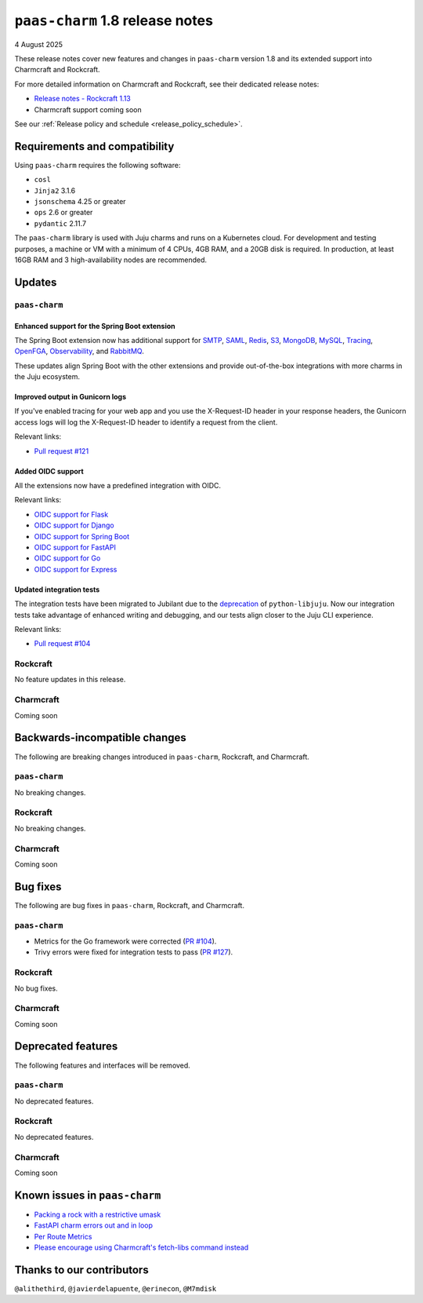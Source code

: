 ``paas-charm`` 1.8 release notes
================================

4 August 2025

These release notes cover new features and changes in ``paas-charm``
version 1.8 and its extended support into Charmcraft and Rockcraft.

For more detailed information on Charmcraft and Rockcraft, see their dedicated release notes:

* `Release notes - Rockcraft 1.13 <https://documentation.ubuntu.com/rockcraft/latest/release-notes/rockcraft-1-13/#release-1-13>`_
* Charmcraft support coming soon

See our :ref:`Release policy and schedule <release_policy_schedule>`.

Requirements and compatibility
------------------------------

Using ``paas-charm`` requires the following software:

* ``cosl``
* ``Jinja2`` 3.1.6
* ``jsonschema`` 4.25 or greater
*  ``ops`` 2.6 or greater
* ``pydantic`` 2.11.7

The ``paas-charm`` library is used with Juju charms and runs on a Kubernetes cloud.
For development and testing purposes, a machine or VM with a minimum of 4 CPUs, 4GB RAM,
and a 20GB disk is required.
In production, at least 16GB RAM and 3 high-availability nodes are recommended.

Updates
-------

``paas-charm``
~~~~~~~~~~~~~~

.. vale Canonical.007-Headings-sentence-case = NO

Enhanced support for the Spring Boot extension
^^^^^^^^^^^^^^^^^^^^^^^^^^^^^^^^^^^^^^^^^^^^^^

.. vale Canonical.007-Headings-sentence-case = YES

The Spring Boot extension now has additional support for
`SMTP <https://github.com/canonical/paas-charm/pull/101>`_,
`SAML <https://github.com/canonical/paas-charm/pull/103>`_,
`Redis <https://github.com/canonical/paas-charm/pull/109>`_,
`S3 <https://github.com/canonical/paas-charm/pull/110>`_,
`MongoDB <https://github.com/canonical/paas-charm/pull/111>`_,
`MySQL <https://github.com/canonical/paas-charm/pull/112>`_,
`Tracing <https://github.com/canonical/paas-charm/pull/113>`_,
`OpenFGA <https://github.com/canonical/paas-charm/pull/114>`_,
`Observability <https://github.com/canonical/paas-charm/pull/115>`_,
and `RabbitMQ <https://github.com/canonical/paas-charm/pull/119>`_.

These updates align Spring Boot with the other extensions and provide
out-of-the-box integrations with more charms in the Juju ecosystem.

Improved output in Gunicorn logs
^^^^^^^^^^^^^^^^^^^^^^^^^^^^^^^^

If you've enabled tracing for your web app and you use the 
X-Request-ID header in your response headers, the Gunicorn access logs
will log the X-Request-ID header to identify a request from the client.

Relevant links:

* `Pull request #121 <https://github.com/canonical/paas-charm/pull/121>`_

Added OIDC support
^^^^^^^^^^^^^^^^^^

All the extensions now have a predefined integration with OIDC.

Relevant links:

* `OIDC support for Flask <https://github.com/canonical/paas-charm/pull/122>`_
* `OIDC support for Django <https://github.com/canonical/paas-charm/pull/124>`_
* `OIDC support for Spring Boot <https://github.com/canonical/paas-charm/pull/131>`_
* `OIDC support for FastAPI <https://github.com/canonical/paas-charm/pull/134>`_
* `OIDC support for Go <https://github.com/canonical/paas-charm/pull/136>`_
* `OIDC support for Express <https://github.com/canonical/paas-charm/pull/137>`_

Updated integration tests
^^^^^^^^^^^^^^^^^^^^^^^^^

The integration tests have been migrated to Jubilant due to the
`deprecation <https://discourse.charmhub.io/t/python-libjuju-3-6-1-3-mind-your-ps-and-qs/18248>`_
of ``python-libjuju``.
Now our integration tests take advantage of enhanced writing and
debugging, and our tests align closer to the Juju CLI experience.


Relevant links:

* `Pull request #104 <https://github.com/canonical/paas-charm/pull/104>`_

Rockcraft
~~~~~~~~~

No feature updates in this release.

Charmcraft
~~~~~~~~~~

Coming soon

Backwards-incompatible changes
------------------------------

The following are breaking changes introduced in ``paas-charm``, Rockcraft, and Charmcraft.

``paas-charm``
~~~~~~~~~~~~~~
No breaking changes.

Rockcraft
~~~~~~~~~
No breaking changes.

Charmcraft
~~~~~~~~~~
Coming soon

Bug fixes
---------

The following are bug fixes in ``paas-charm``, Rockcraft, and Charmcraft.

``paas-charm``
~~~~~~~~~~~~~~

* Metrics for the Go framework were corrected (`PR #104 <https://github.com/canonical/paas-charm/pull/104>`_).
* Trivy errors were fixed for integration tests to pass (`PR #127 <https://github.com/canonical/paas-charm/pull/127>`_).

Rockcraft
~~~~~~~~~~
No bug fixes.

Charmcraft
~~~~~~~~~~
Coming soon

Deprecated features
-------------------

The following features and interfaces will be removed.

``paas-charm``
~~~~~~~~~~~~~~
No deprecated features.

Rockcraft
~~~~~~~~~
No deprecated features.

Charmcraft
~~~~~~~~~~
Coming soon

Known issues in ``paas-charm``
------------------------------

* `Packing a rock with a restrictive umask <https://github.com/canonical/paas-charm/issues/63>`_
* `FastAPI charm errors out and in loop <https://github.com/canonical/paas-charm/issues/75>`_
* `Per Route Metrics <https://github.com/canonical/paas-charm/issues/98>`_
* `Please encourage using Charmcraft's fetch-libs command instead <https://github.com/canonical/paas-charm/issues/116>`_

Thanks to our contributors
--------------------------

``@alithethird``, ``@javierdelapuente``, ``@erinecon``, ``@M7mdisk``


